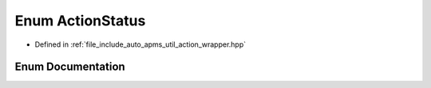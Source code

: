 .. _exhale_enum_group__auto__apms__util_1ga8bba9377700101e4a63f550e436d1ee1:

Enum ActionStatus
=================

- Defined in :ref:`file_include_auto_apms_util_action_wrapper.hpp`


Enum Documentation
------------------


.. doxygenenum:: auto_apms_util::ActionStatus
   :project: auto_apms_util Doxygen Project